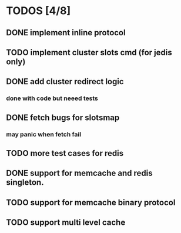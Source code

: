 
* TODOS [4/8]
** DONE implement inline protocol
   CLOSED: [2018-10-10 Wed 11:08]
** TODO implement cluster slots cmd (for jedis only)
** DONE add cluster redirect logic
   CLOSED: [2018-10-10 Wed 11:08]
*** done with code but neeed tests
** DONE fetch bugs for slotsmap
   CLOSED: [2018-10-26 Fri 17:07]
*** may panic when fetch fail
** TODO more test cases for redis
** DONE support for memcache and redis singleton.
   CLOSED: [2018-10-26 Fri 17:07]
** TODO support for memcache binary protocol
** TODO support multi level cache
